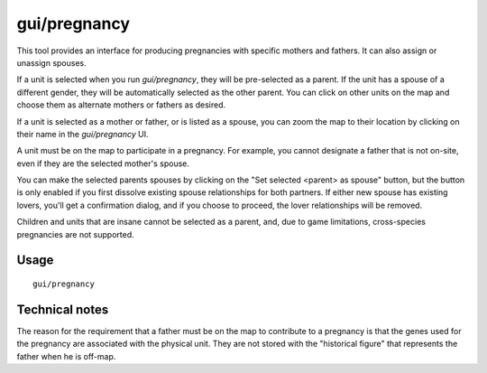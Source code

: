 gui/pregnancy
=============

.. dfhack-tool::
    :summary: Generate pregnancies with pairings of your choice.
    :tags: adventure fort armok animals units

This tool provides an interface for producing pregnancies with specific mothers
and fathers. It can also assign or unassign spouses.

If a unit is selected when you run `gui/pregnancy`, they will be pre-selected
as a parent. If the unit has a spouse of a different gender, they will be
automatically selected as the other parent. You can click on other units on the
map and choose them as alternate mothers or fathers as desired.

If a unit is selected as a mother or father, or is listed as a spouse, you can
zoom the map to their location by clicking on their name in the `gui/pregnancy`
UI.

A unit must be on the map to participate in a pregnancy. For example, you
cannot designate a father that is not on-site, even if they are the selected
mother's spouse.

You can make the selected parents spouses by clicking on the "Set selected
<parent> as spouse" button, but the button is only enabled if you first
dissolve existing spouse relationships for both partners. If either new spouse
has existing lovers, you'll get a confirmation dialog, and if you choose to
proceed, the lover relationships will be removed.

Children and units that are insane cannot be selected as a parent, and, due to
game limitations, cross-species pregnancies are not supported.

Usage
-----

::

    gui/pregnancy

Technical notes
---------------

The reason for the requirement that a father must be on the map to contribute
to a pregnancy is that the genes used for the pregnancy are associated with the
physical unit. They are not stored with the "historical figure" that represents
the father when he is off-map.
